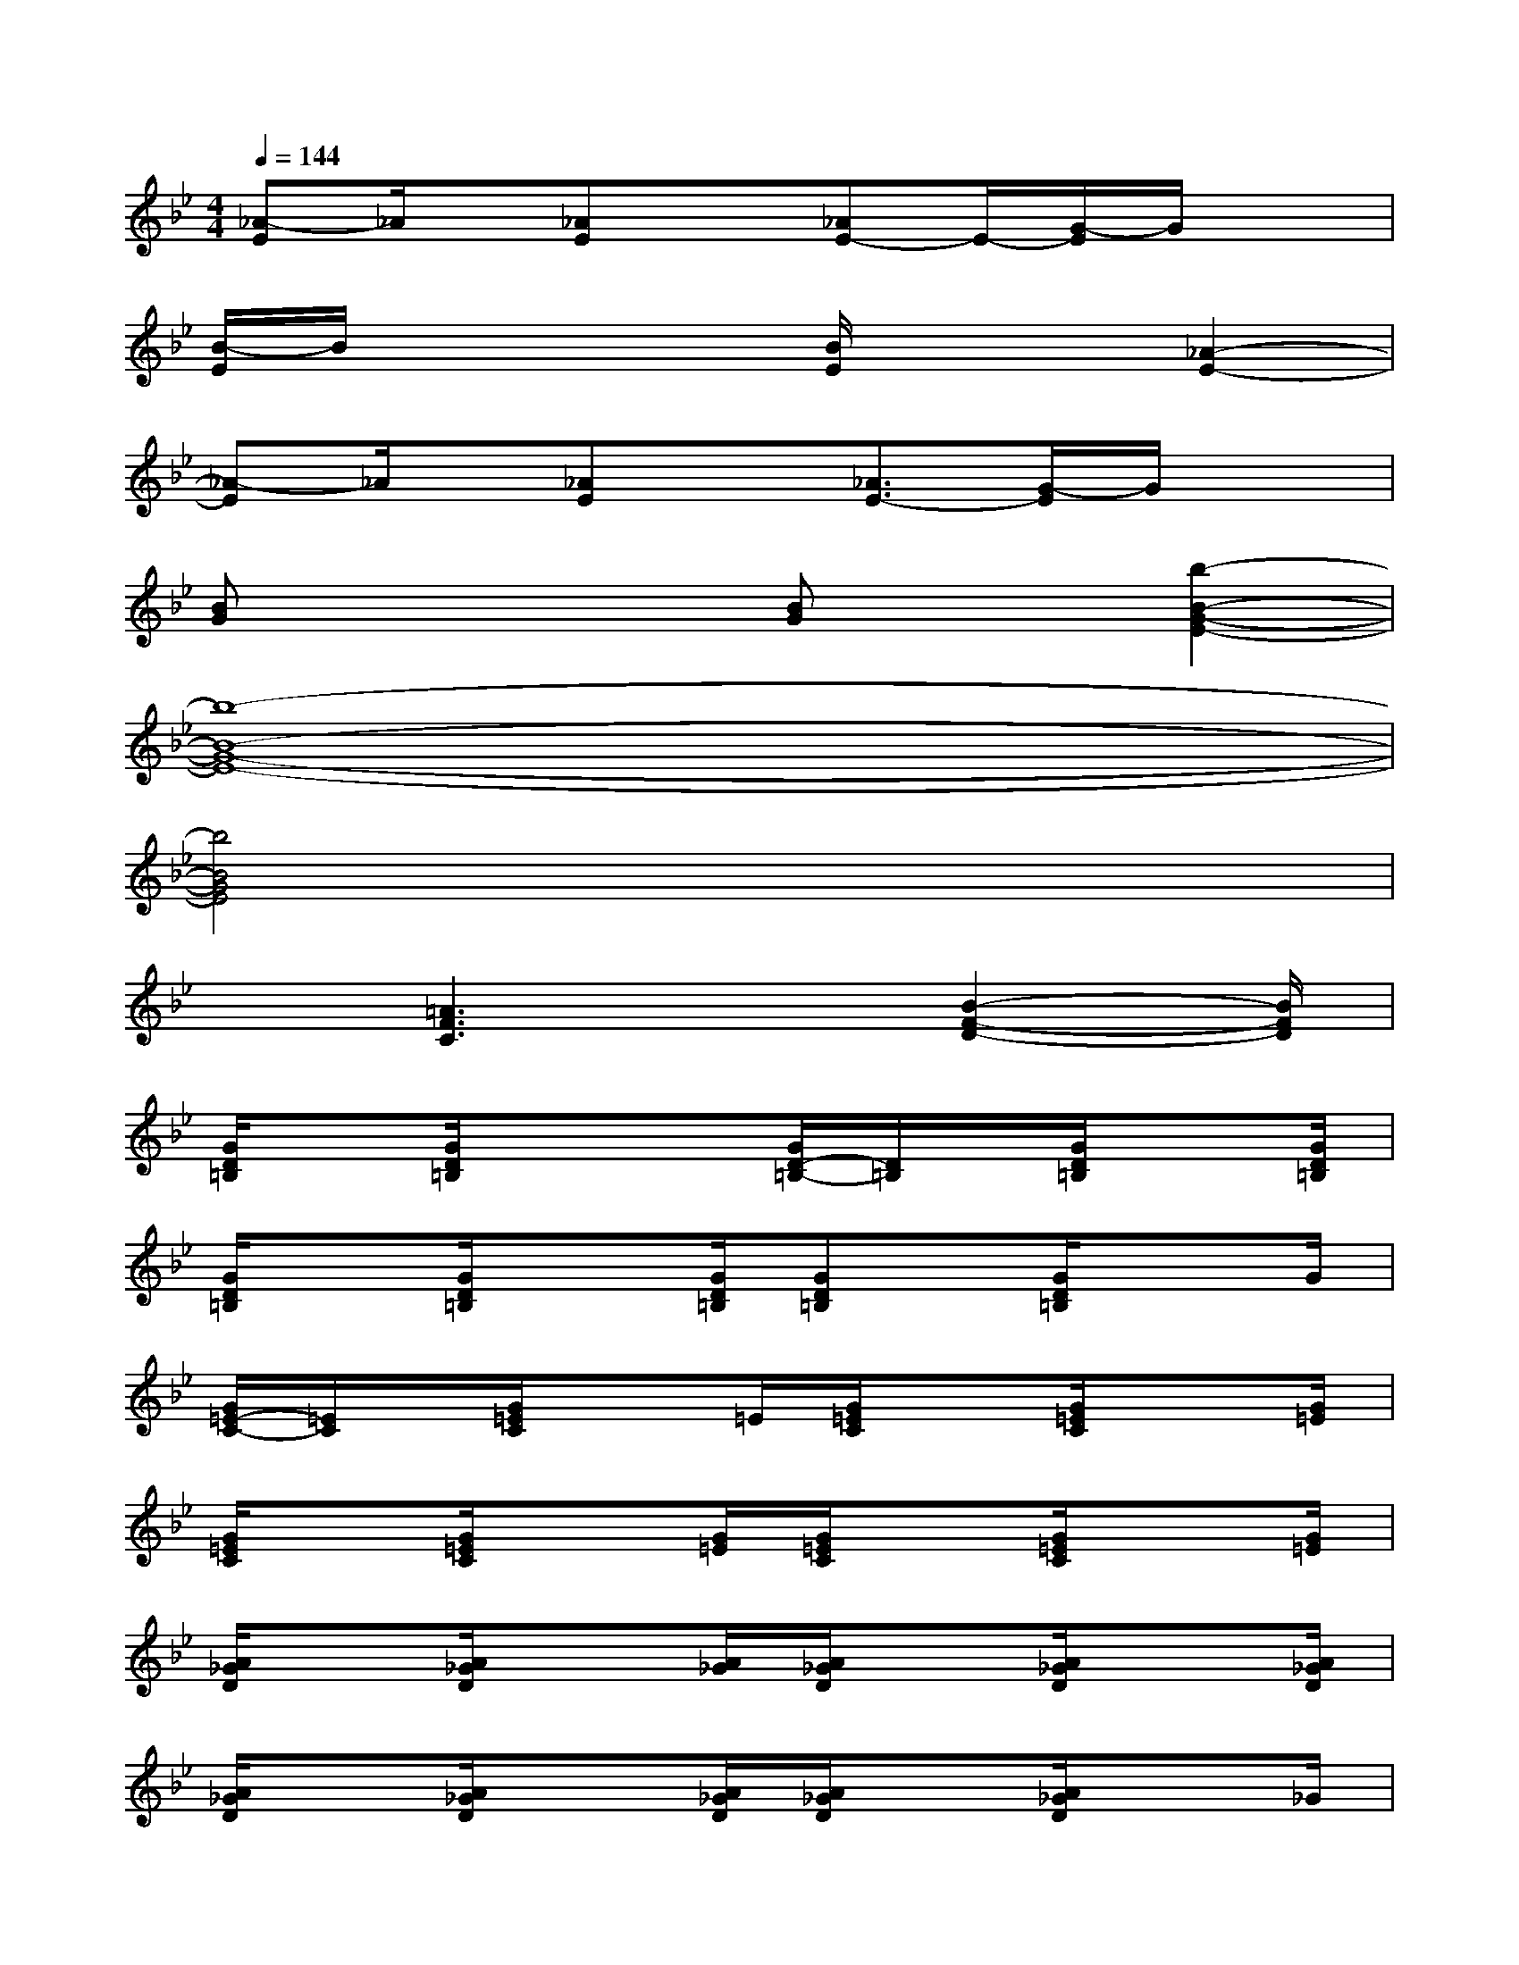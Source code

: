 X:1
T:
M:4/4
L:1/8
Q:1/4=144
K:Bb%2flats
V:1
[_A-E]_A/2x/2[_AE]x[_AE-]E/2-[G/2-E/2]G/2x3/2|
[B/2-E/2]B/2x2x/2[B/2E/2]x2[_A2-E2-]|
[_A-E]_A/2x/2[_AE]x[_A3/2E3/2-][G/2-E/2]G/2x3/2|
[BG]x2x/2[BG]x3/2[b2-B2-G2-E2-]|
[b8-B8-G8-E8-]|
[b4B4G4E4]x4|
x3/2[=A3F3C3]x[B2-F2-D2-][B/2F/2D/2]|
[G/2D/2=B,/2]x[G/2D/2=B,/2]x3/2x/2[G/2D/2-=B,/2-][D/2=B,/2]x/2[G/2D/2=B,/2]x3/2[G/2D/2=B,/2]|
[G/2D/2=B,/2]x[G/2D/2=B,/2]x3/2[G/2D/2=B,/2][GD=B,]x/2[G/2D/2=B,/2]x3/2G/2|
[G/2=E/2-C/2-][=E/2C/2]x/2[G/2=E/2C/2]x3/2=E/2[G/2=E/2C/2]x[G/2=E/2C/2]x3/2[G/2=E/2]|
[G/2=E/2C/2]x[G/2=E/2C/2]x3/2[G/2=E/2][G/2=E/2C/2]x[G/2=E/2C/2]x3/2[G/2=E/2]|
[A/2_G/2D/2]x[A/2_G/2D/2]x3/2[A/2_G/2][A/2_G/2D/2]x[A/2_G/2D/2]x3/2[A/2_G/2D/2]|
[A/2_G/2D/2]x[A/2_G/2D/2]x3/2[A/2_G/2D/2][A/2_G/2D/2]x[A/2_G/2D/2]x3/2_G/2|
[=G/2=E/2C/2]x[G/2=E/2C/2]x3/2[G/2=E/2C/2][G/2=E/2C/2]x[G/2=E/2C/2]x3/2[G/2=E/2]|
[A/2_G/2D/2]x[A/2_G/2][A/2_G/2D/2-]D/2x/2[A/2_G/2D/2=G,/2-][A/2_G/2D/2=B,/2-=G,/2]=B,[A/2_G/2D/2-][A/2-_G/2=E/2-D/2-][A/2=E/2-D/2]=E/2[A/2_G/2D/2-]|
[=G/2D/2-=B,/2]D-[G/2D/2-=B,/2]D3/2-D/2-[G/2D/2-=B,/2-][D/2-=B,/2]D/2-[G/2D/2-=B,/2]D3/2-[G/2D/2=B,/2]